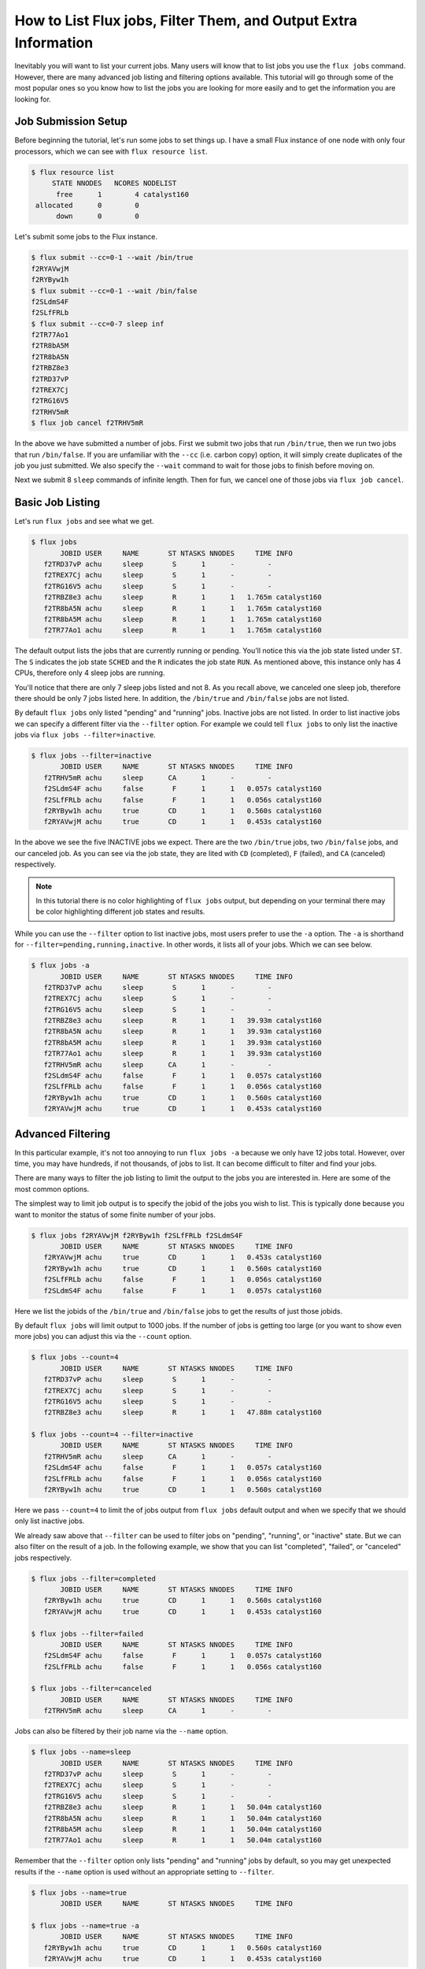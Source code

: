 .. _flux-jobs:

================================================================
How to List Flux jobs, Filter Them, and Output Extra Information
================================================================

Inevitably you will want to list your current jobs.  Many users will know that
to list jobs you use the ``flux jobs`` command.  However, there are many
advanced job listing and filtering options available.  This tutorial will go
through some of the most popular ones so you know how to list the jobs you are
looking for more easily and to get the information you are looking for.

--------------------
Job Submission Setup
--------------------

Before beginning the tutorial, let's run some jobs to set things up.  I have a small Flux instance of
one node with only four processors, which we can see with ``flux resource list``.

.. code-block:: console

    $ flux resource list
         STATE NNODES   NCORES NODELIST
          free      1        4 catalyst160
     allocated      0        0 
          down      0        0 

Let's submit some jobs to the Flux instance.

.. code-block:: console

    $ flux submit --cc=0-1 --wait /bin/true
    f2RYAVwjM
    f2RYByw1h
    $ flux submit --cc=0-1 --wait /bin/false
    f2SLdmS4F
    f2SLfFRLb
    $ flux submit --cc=0-7 sleep inf
    f2TR77Ao1
    f2TR8bA5M
    f2TR8bA5N
    f2TRBZ8e3
    f2TRD37vP
    f2TREX7Cj
    f2TRG16V5
    f2TRHV5mR
    $ flux job cancel f2TRHV5mR

In the above we have submitted a number of jobs.  First we submit two jobs that
run ``/bin/true``, then we run two jobs that run ``/bin/false``.  If you are
unfamiliar with the ``--cc`` (i.e. carbon copy) option, it will simply create
duplicates of the job you just submitted.  We also specify the ``--wait`` command
to wait for those jobs to finish before moving on.

Next we submit 8 ``sleep`` commands of infinite length.  Then for fun, we cancel
one of those jobs via ``flux job cancel``.

-----------------
Basic Job Listing
-----------------

Let's run ``flux jobs`` and see what we get.

.. code-block:: console

    $ flux jobs
           JOBID USER     NAME       ST NTASKS NNODES     TIME INFO
       f2TRD37vP achu     sleep       S      1      -        - 
       f2TREX7Cj achu     sleep       S      1      -        - 
       f2TRG16V5 achu     sleep       S      1      -        - 
       f2TRBZ8e3 achu     sleep       R      1      1   1.765m catalyst160
       f2TR8bA5N achu     sleep       R      1      1   1.765m catalyst160
       f2TR8bA5M achu     sleep       R      1      1   1.765m catalyst160
       f2TR77Ao1 achu     sleep       R      1      1   1.765m catalyst160

The default output lists the jobs that are currently running or pending.  You'll notice this via
the job state listed under ``ST``.  The ``S`` indicates the job state ``SCHED`` and the ``R`` indicates
the job state ``RUN``.  As mentioned above, this instance only has 4 CPUs, therefore only 4 sleep jobs are running.

You'll notice that there are only 7 sleep jobs listed and not 8.  As you recall above, we canceled one sleep job, therefore there should be only 7 jobs listed here.  In addition, the ``/bin/true`` and ``/bin/false`` jobs are not listed.

By default ``flux jobs`` only listed "pending" and "running" jobs.  Inactive jobs are not listed.  In order to list
inactive jobs we can specify a different filter via the ``--filter`` option.  For example we could tell ``flux jobs``
to only list the inactive jobs via ``flux jobs --filter=inactive``.

.. code-block:: console

    $ flux jobs --filter=inactive
           JOBID USER     NAME       ST NTASKS NNODES     TIME INFO
       f2TRHV5mR achu     sleep      CA      1      -        - 
       f2SLdmS4F achu     false       F      1      1   0.057s catalyst160
       f2SLfFRLb achu     false       F      1      1   0.056s catalyst160
       f2RYByw1h achu     true       CD      1      1   0.560s catalyst160
       f2RYAVwjM achu     true       CD      1      1   0.453s catalyst160

In the above we see the five INACTIVE jobs we expect.  There are the two
``/bin/true`` jobs, two ``/bin/false`` jobs, and our canceled job.  As you can
see via the job state, they are lited with ``CD`` (completed), ``F`` (failed),
and ``CA`` (canceled) respectively.

.. note::

   In this tutorial there is no color highlighting of ``flux jobs`` output, but
   depending on your terminal there may be color highlighting different job
   states and results.

While you can use the ``--filter`` option to list inactive jobs, most users prefer to use the
``-a`` option.  The ``-a`` is shorthand for ``--filter=pending,running,inactive``.  In other words,
it lists all of your jobs.  Which we can see below.

.. code-block:: console

    $ flux jobs -a
           JOBID USER     NAME       ST NTASKS NNODES     TIME INFO
       f2TRD37vP achu     sleep       S      1      -        - 
       f2TREX7Cj achu     sleep       S      1      -        - 
       f2TRG16V5 achu     sleep       S      1      -        - 
       f2TRBZ8e3 achu     sleep       R      1      1   39.93m catalyst160
       f2TR8bA5N achu     sleep       R      1      1   39.93m catalyst160
       f2TR8bA5M achu     sleep       R      1      1   39.93m catalyst160
       f2TR77Ao1 achu     sleep       R      1      1   39.93m catalyst160
       f2TRHV5mR achu     sleep      CA      1      -        - 
       f2SLdmS4F achu     false       F      1      1   0.057s catalyst160
       f2SLfFRLb achu     false       F      1      1   0.056s catalyst160
       f2RYByw1h achu     true       CD      1      1   0.560s catalyst160
       f2RYAVwjM achu     true       CD      1      1   0.453s catalyst160

------------------
Advanced Filtering
------------------

In this particular example, it's not too annoying to run ``flux jobs -a`` because we only have
12 jobs total.  However, over time, you may have hundreds, if not thousands, of jobs to list.  It can
become difficult to filter and find your jobs.

There are many ways to filter the job listing to limit the output to the jobs you are interested in.
Here are some of the most common options.

The simplest way to limit job output is to specify the jobid of the jobs you wish to list.  This is typically
done because you want to monitor the status of some finite number of your jobs.

.. code-block:: console

    $ flux jobs f2RYAVwjM f2RYByw1h f2SLfFRLb f2SLdmS4F
           JOBID USER     NAME       ST NTASKS NNODES     TIME INFO
       f2RYAVwjM achu     true       CD      1      1   0.453s catalyst160
       f2RYByw1h achu     true       CD      1      1   0.560s catalyst160
       f2SLfFRLb achu     false       F      1      1   0.056s catalyst160
       f2SLdmS4F achu     false       F      1      1   0.057s catalyst160

Here we list the jobids of the ``/bin/true`` and ``/bin/false`` jobs to get the results of just those jobids.

By default ``flux jobs`` will limit output to 1000 jobs.  If the number of jobs is getting too large (or you want to show even more jobs) you can adjust this via the ``--count`` option.

.. code-block:: console

    $ flux jobs --count=4
           JOBID USER     NAME       ST NTASKS NNODES     TIME INFO
       f2TRD37vP achu     sleep       S      1      -        - 
       f2TREX7Cj achu     sleep       S      1      -        - 
       f2TRG16V5 achu     sleep       S      1      -        - 
       f2TRBZ8e3 achu     sleep       R      1      1   47.88m catalyst160

    $ flux jobs --count=4 --filter=inactive
           JOBID USER     NAME       ST NTASKS NNODES     TIME INFO
       f2TRHV5mR achu     sleep      CA      1      -        - 
       f2SLdmS4F achu     false       F      1      1   0.057s catalyst160
       f2SLfFRLb achu     false       F      1      1   0.056s catalyst160
       f2RYByw1h achu     true       CD      1      1   0.560s catalyst160

Here we pass ``--count=4`` to limit the of jobs output from ``flux jobs`` default output and when we
specify that we should only list inactive jobs.

We already saw above that ``--filter`` can be used to filter jobs on "pending", "running", or "inactive"
state.  But we can also filter on the result of a job.  In the following example, we show that you can
list "completed", "failed", or "canceled" jobs respectively.

.. code-block:: console

    $ flux jobs --filter=completed
           JOBID USER     NAME       ST NTASKS NNODES     TIME INFO
       f2RYByw1h achu     true       CD      1      1   0.560s catalyst160
       f2RYAVwjM achu     true       CD      1      1   0.453s catalyst160

    $ flux jobs --filter=failed
           JOBID USER     NAME       ST NTASKS NNODES     TIME INFO
       f2SLdmS4F achu     false       F      1      1   0.057s catalyst160
       f2SLfFRLb achu     false       F      1      1   0.056s catalyst160

    $ flux jobs --filter=canceled
           JOBID USER     NAME       ST NTASKS NNODES     TIME INFO
       f2TRHV5mR achu     sleep      CA      1      -        - 

Jobs can also be filtered by their job name via the ``--name`` option.

.. code-block:: console

    $ flux jobs --name=sleep
           JOBID USER     NAME       ST NTASKS NNODES     TIME INFO
       f2TRD37vP achu     sleep       S      1      -        - 
       f2TREX7Cj achu     sleep       S      1      -        - 
       f2TRG16V5 achu     sleep       S      1      -        - 
       f2TRBZ8e3 achu     sleep       R      1      1   50.04m catalyst160
       f2TR8bA5N achu     sleep       R      1      1   50.04m catalyst160
       f2TR8bA5M achu     sleep       R      1      1   50.04m catalyst160
       f2TR77Ao1 achu     sleep       R      1      1   50.04m catalyst160

Remember that the ``--filter`` option only lists "pending" and "running" jobs by default, so you
may get unexpected results if the ``--name`` option is used without an appropriate setting to ``--filter``.

.. code-block:: console

    $ flux jobs --name=true
           JOBID USER     NAME       ST NTASKS NNODES     TIME INFO

    $ flux jobs --name=true -a
           JOBID USER     NAME       ST NTASKS NNODES     TIME INFO
       f2RYByw1h achu     true       CD      1      1   0.560s catalyst160
       f2RYAVwjM achu     true       CD      1      1   0.453s catalyst160

As you can see in the above, ``flux jobs --name=true` does not output anything.  That's because no "active"
jobs have the job name ``true``.  However, when specifying ``--name=true`` along with ``-a`` we see
our expected jobs that have already completed.

---------------
Advanced Output
---------------

While the default output of ``flux jobs`` is generally useful, it may not have all the information you wish.

Additional information can be output from ``flux jobs`` via the ``--format`` option, which will inform ``flux jobs`` to adjust the output format to what you wish to use.  Here's a simple example.  Let's get all of the exit codes for all of the jobs that have so far completed.  We'll get the completed jobs via ``--filter=inactive`` like before.  We'll adjust the output to simply be the format ``{id} {returncode}``.  The ``{id}`` field outputs the jobid and ``{returncode}`` outputs the exit code of the job.

.. code-block:: console

    $ flux jobs --filter=inactive --format="{id} {returncode}"
    JOBID RC
    f2TRHV5mR -128
    f2SLdmS4F 1
    f2SLfFRLb 1
    f2RYByw1h 0
    f2RYAVwjM 0

There are many additional fields that are available for output in ``flux-jobs``.  This tutorial will not go through them but you can find information on them via the :core:man1:`flux-jobs` manpage as well as ways to format the output in pretty ways.

For most users, instead of formatting your own output, you may wish to use one of the additional "common" formats available in ``flux-jobs``.  They can be listed with ``flux jobs --format=help``.

.. code-block:: console

    $ flux jobs --format=help

    Configured flux-jobs output formats:

      default      Default flux-jobs format string
      cute         Cute flux-jobs format string (default with emojis)
      long         Extended flux-jobs format string
      deps         Show job urgency, priority, and dependencies

For example, let's take a look at the ``long`` output.

.. code-block:: console

    $ flux jobs --format=long
           JOBID USER     NAME          STATUS NTASKS NNODES     T_SUBMIT  T_REMAINING     TIME INFO
       f2TRD37vP achu     sleep          SCHED      1      -  Mar29 17:28            -        - 
       f2TREX7Cj achu     sleep          SCHED      1      -  Mar29 17:28            -        - 
       f2TRG16V5 achu     sleep          SCHED      1      -  Mar29 17:28            -        - 
       f2TRBZ8e3 achu     sleep            RUN      1      1  Mar29 17:28            -   53.01m catalyst160
       f2TR8bA5N achu     sleep            RUN      1      1  Mar29 17:28            -   53.01m catalyst160
       f2TR8bA5M achu     sleep            RUN      1      1  Mar29 17:28            -   53.01m catalyst160
       f2TR77Ao1 achu     sleep            RUN      1      1  Mar29 17:28            -   53.01m catalyst160

Compared to the default output, we have ``STATUS`` being output with full names instead of abbreviations, we have the time
that the job was submitted via ``T_SUBMIT`` and the time remaining for the job in ``T_REMAINING`` (in this particular example, there is no time limit, thus no time remaining listed).

.. note::

    You can set the default output of ``flux jobs`` through the
    environment variable FLUX_JOBS_FORMAT_DEFAULT.  For example, by
    setting FLUX_JOBS_FORMAT_DEFAULT=long, the long output will be
    output as the default output.

.. note::

    Within a script, it is very common to use the following pattern to get information about a specific job.

    .. code-block:: sh

        nnodes=$(flux jobs -no "{nnodes}" $FLUX_JOB_ID)

In order to get the number of nodes for the job we are running, we set the output format to exactly ``{nnodes}`` and nothing else.  The ``-n`` option ensures that the header from ``flux jobs`` will not be output.  So the only thing output from this call to ``flux jobs`` is just the number of nodes for the specified jobid, which we then store in the ``nnodes`` variable.

---------------------
Recursive Job Listing
---------------------

.. note::

   This section is independent on the previous one.  To continue on with this example from the previous one,
   you may wish to cancel your jobs from before via ``flux cancel --all``.

By default, ``flux jobs`` will not list jobs that are running under subinstances within Flux.  Let's illustrate
this with an example.  Submit the following script to ``flux batch``.

.. code-block:: sh

    #!/bin/sh
    # filename: batchjob.sh

    flux submit sleep inf
    flux submit sleep inf
    flux queue drain

All we're doing is running two ``sleep`` jobs for infinity, and then calling ``flux queue drain`` to wait for those
jobs to complete.  Note that you can use ``flux queue drain`` to wait for jobs to complete.

Let's run this via ``flux batch``

.. code-block:: console

    $ flux batch -N1 ./batchjob.sh
    fUdmwwisR
    $ flux jobs
           JOBID USER     NAME       ST NTASKS NNODES     TIME INFO
       fUdmwwisR achu     ./batchjo+  R      1      1   14.12s catalyst160

After submitting the batch job, you'll notice that ``flux jobs`` only lists the jobid of the batch job.  It does not list
the jobids of the sleep jobs running within that instance.

In order to see those additional jobs, you'll have to specify the ``--recursive`` option.

.. code-block:: console

    $ flux jobs --recursive
           JOBID USER     NAME       ST NTASKS NNODES     TIME INFO
       fUdmwwisR achu     ./batchjo+  R      1      1   42.99s catalyst160

    fUdmwwisR:
        f3sv29Cj achu     sleep       R      1      1   30.23s catalyst160
        f3Xfqx1d achu     sleep       R      1      1   31.02s catalyst160






